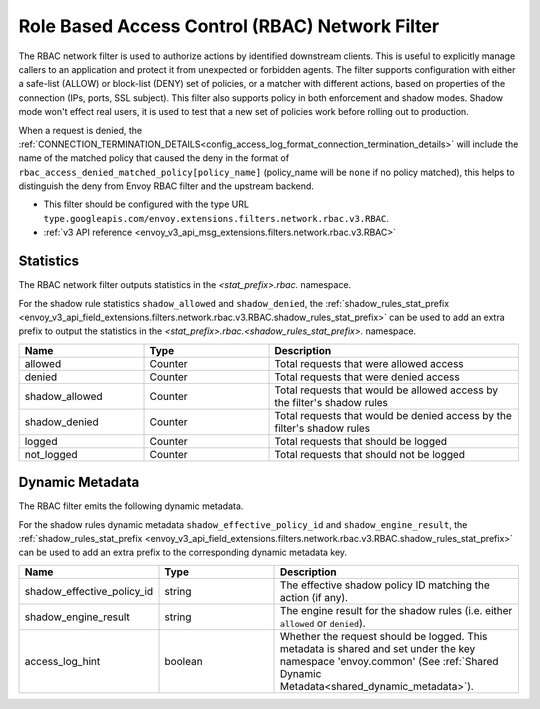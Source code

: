 .. _config_network_filters_rbac:

Role Based Access Control (RBAC) Network Filter
===============================================

The RBAC network filter is used to authorize actions by identified downstream clients. This is useful
to explicitly manage callers to an application and protect it from unexpected or forbidden agents.
The filter supports configuration with either a safe-list (ALLOW) or block-list (DENY) set of policies,
or a matcher with different actions, based on properties of the connection (IPs, ports, SSL subject).
This filter also supports policy in both enforcement and shadow modes. Shadow mode won't effect real
users, it is used to test that a new set of policies work before rolling out to production.

When a request is denied, the :ref:`CONNECTION_TERMINATION_DETAILS<config_access_log_format_connection_termination_details>`
will include the name of the matched policy that caused the deny in the format of ``rbac_access_denied_matched_policy[policy_name]``
(policy_name will be ``none`` if no policy matched), this helps to distinguish the deny from Envoy
RBAC filter and the upstream backend.

* This filter should be configured with the type URL ``type.googleapis.com/envoy.extensions.filters.network.rbac.v3.RBAC``.
* :ref:`v3 API reference <envoy_v3_api_msg_extensions.filters.network.rbac.v3.RBAC>`

Statistics
----------

The RBAC network filter outputs statistics in the *<stat_prefix>.rbac.* namespace.

For the shadow rule statistics ``shadow_allowed`` and ``shadow_denied``, the :ref:`shadow_rules_stat_prefix <envoy_v3_api_field_extensions.filters.network.rbac.v3.RBAC.shadow_rules_stat_prefix>`
can be used to add an extra prefix to output the statistics in the *<stat_prefix>.rbac.<shadow_rules_stat_prefix>.* namespace.

.. csv-table::
  :header: Name, Type, Description
  :widths: 1, 1, 2

  allowed, Counter, Total requests that were allowed access
  denied, Counter, Total requests that were denied access
  shadow_allowed, Counter, Total requests that would be allowed access by the filter's shadow rules
  shadow_denied, Counter, Total requests that would be denied access by the filter's shadow rules
  logged, Counter, Total requests that should be logged
  not_logged, Counter, Total requests that should not be logged

.. _config_network_filters_rbac_dynamic_metadata:

Dynamic Metadata
----------------

The RBAC filter emits the following dynamic metadata.

For the shadow rules dynamic metadata ``shadow_effective_policy_id`` and ``shadow_engine_result``, the :ref:`shadow_rules_stat_prefix <envoy_v3_api_field_extensions.filters.network.rbac.v3.RBAC.shadow_rules_stat_prefix>`
can be used to add an extra prefix to the corresponding dynamic metadata key.

.. csv-table::
  :header: Name, Type, Description
  :widths: 1, 1, 2

  shadow_effective_policy_id, string, The effective shadow policy ID matching the action (if any).
  shadow_engine_result, string, The engine result for the shadow rules (i.e. either ``allowed`` or ``denied``).
  access_log_hint, boolean, Whether the request should be logged. This metadata is shared and set under the key namespace 'envoy.common' (See :ref:`Shared Dynamic Metadata<shared_dynamic_metadata>`).
